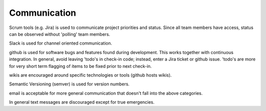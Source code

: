 .. _communication:

Communication
=============

Scrum tools (e.g. Jira) is used to communicate project priorities and status.  Since all team members have access,
status can be observed without 'polling' team members.

Slack is used for channel oriented communication.

github is used for software bugs and features found during development.  This works together with continuous
integration.  In general, avoid leaving 'todo's in check-in code; instead, enter a Jira ticket or github issue.
'todo's are more for very short term flagging of items to be fixed prior to next check-in.

wikis are encouraged around specific technologies or tools (github hosts wikis).

Semantic Versioning (semver) is used for version numbers.

email is acceptable for more general communication that doesn't fall into the above categories.

In general text messages are discouraged except for true emergencies.
